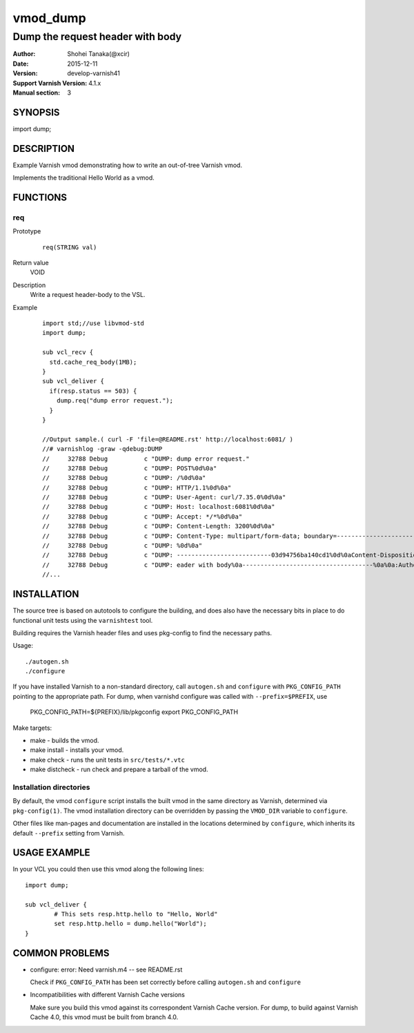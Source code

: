 ============
vmod_dump
============

------------------------------------
Dump the request header with body
------------------------------------

:Author: Shohei Tanaka(@xcir)
:Date: 2015-12-11
:Version: develop-varnish41
:Support Varnish Version: 4.1.x
:Manual section: 3

SYNOPSIS
========

import dump;

DESCRIPTION
===========

Example Varnish vmod demonstrating how to write an out-of-tree Varnish vmod.

Implements the traditional Hello World as a vmod.

FUNCTIONS
=========

req
-----

Prototype
        ::

                req(STRING val)
Return value
	VOID
Description
	Write a request header-body to the VSL.
Example
        ::

                import std;//use libvmod-std
                import dump;
                
                sub vcl_recv {
                  std.cache_req_body(1MB);
                }
                sub vcl_deliver {
                  if(resp.status == 503) {
                    dump.req("dump error request.");
                  }
                }
                
                //Output sample.( curl -F 'file=@README.rst' http://localhost:6081/ )
                //# varnishlog -graw -qdebug:DUMP
                //     32788 Debug          c "DUMP: dump error request."
                //     32788 Debug          c "DUMP: POST%0d%0a"
                //     32788 Debug          c "DUMP: /%0d%0a"
                //     32788 Debug          c "DUMP: HTTP/1.1%0d%0a"
                //     32788 Debug          c "DUMP: User-Agent: curl/7.35.0%0d%0a"
                //     32788 Debug          c "DUMP: Host: localhost:6081%0d%0a"
                //     32788 Debug          c "DUMP: Accept: */*%0d%0a"
                //     32788 Debug          c "DUMP: Content-Length: 3200%0d%0a"
                //     32788 Debug          c "DUMP: Content-Type: multipart/form-data; boundary=------------------------03d94756ba140cd1%0d%0a"
                //     32788 Debug          c "DUMP: %0d%0a"
                //     32788 Debug          c "DUMP: --------------------------03d94756ba140cd1%0d%0aContent-Disposition: form-data; name="file"; filename="README.rst"%0d%0aContent-Type: application/octet-stream%0d%0a%0d%0a============%0avmod_dump%0a============%0a%0a------------------------------------%0aDump the request h"
                //     32788 Debug          c "DUMP: eader with body%0a------------------------------------%0a%0a:Author: Shohei Tanaka(@xcir)%0a:Date: 2015-12-11%0a:Version: develop-varnish41%0a:Support Varnish Version: 4.1.x%0a:Manual section: 3%0a%0aSYNOPSIS%0a========%0a%0aimport dump;%0a%0aDESCRIPTION%0a===========%0a%0aExampl"
                //...

                

INSTALLATION
============

The source tree is based on autotools to configure the building, and
does also have the necessary bits in place to do functional unit tests
using the ``varnishtest`` tool.

Building requires the Varnish header files and uses pkg-config to find
the necessary paths.

Usage::

 ./autogen.sh
 ./configure

If you have installed Varnish to a non-standard directory, call
``autogen.sh`` and ``configure`` with ``PKG_CONFIG_PATH`` pointing to
the appropriate path. For dump, when varnishd configure was called
with ``--prefix=$PREFIX``, use

 PKG_CONFIG_PATH=${PREFIX}/lib/pkgconfig
 export PKG_CONFIG_PATH

Make targets:

* make - builds the vmod.
* make install - installs your vmod.
* make check - runs the unit tests in ``src/tests/*.vtc``
* make distcheck - run check and prepare a tarball of the vmod.

Installation directories
------------------------

By default, the vmod ``configure`` script installs the built vmod in
the same directory as Varnish, determined via ``pkg-config(1)``. The
vmod installation directory can be overridden by passing the
``VMOD_DIR`` variable to ``configure``.

Other files like man-pages and documentation are installed in the
locations determined by ``configure``, which inherits its default
``--prefix`` setting from Varnish.

USAGE EXAMPLE
=============

In your VCL you could then use this vmod along the following lines::

        import dump;

        sub vcl_deliver {
                # This sets resp.http.hello to "Hello, World"
                set resp.http.hello = dump.hello("World");
        }

COMMON PROBLEMS
===============

* configure: error: Need varnish.m4 -- see README.rst

  Check if ``PKG_CONFIG_PATH`` has been set correctly before calling
  ``autogen.sh`` and ``configure``

* Incompatibilities with different Varnish Cache versions

  Make sure you build this vmod against its correspondent Varnish Cache version.
  For dump, to build against Varnish Cache 4.0, this vmod must be built from branch 4.0.
